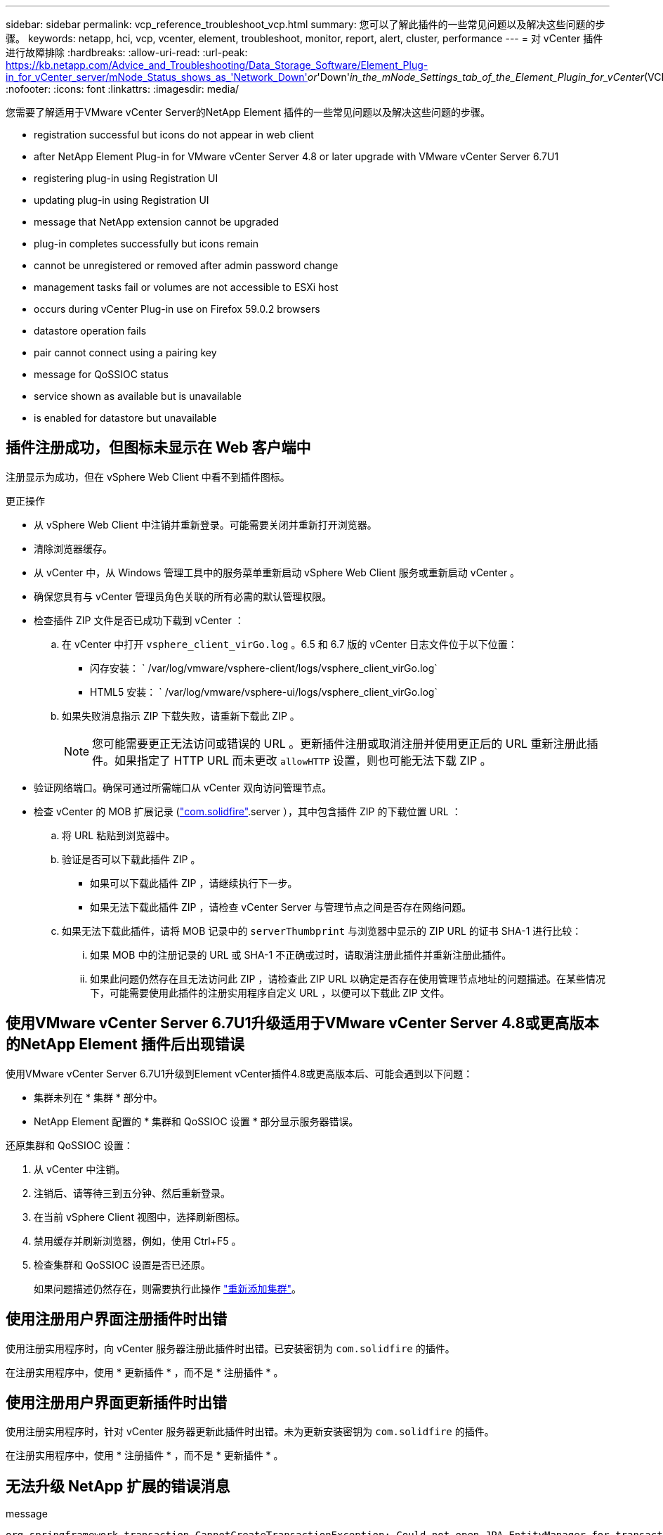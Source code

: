 ---
sidebar: sidebar 
permalink: vcp_reference_troubleshoot_vcp.html 
summary: 您可以了解此插件的一些常见问题以及解决这些问题的步骤。 
keywords: netapp, hci, vcp, vcenter, element, troubleshoot, monitor, report, alert, cluster, performance 
---
= 对 vCenter 插件进行故障排除
:hardbreaks:
:allow-uri-read: 
:url-peak: https://kb.netapp.com/Advice_and_Troubleshooting/Data_Storage_Software/Element_Plug-in_for_vCenter_server/mNode_Status_shows_as_'Network_Down'_or_'Down'_in_the_mNode_Settings_tab_of_the_Element_Plugin_for_vCenter_(VCP)
:nofooter: 
:icons: font
:linkattrs: 
:imagesdir: media/


[role="lead"]
您需要了解适用于VMware vCenter Server的NetApp Element 插件的一些常见问题以及解决这些问题的步骤。

*  registration successful but icons do not appear in web client
*  after NetApp Element Plug-in for VMware vCenter Server 4.8 or later upgrade with VMware vCenter Server 6.7U1
*  registering plug-in using Registration UI
*  updating plug-in using Registration UI
*  message that NetApp extension cannot be upgraded
*  plug-in completes successfully but icons remain
*  cannot be unregistered or removed after admin password change
*  management tasks fail or volumes are not accessible to ESXi host
*  occurs during vCenter Plug-in use on Firefox 59.0.2 browsers
*  datastore operation fails
*  pair cannot connect using a pairing key
*  message for QoSSIOC status
*  service shown as available but is unavailable
*  is enabled for datastore but unavailable




== 插件注册成功，但图标未显示在 Web 客户端中

注册显示为成功，但在 vSphere Web Client 中看不到插件图标。

.更正操作
* 从 vSphere Web Client 中注销并重新登录。可能需要关闭并重新打开浏览器。
* 清除浏览器缓存。
* 从 vCenter 中，从 Windows 管理工具中的服务菜单重新启动 vSphere Web Client 服务或重新启动 vCenter 。
* 确保您具有与 vCenter 管理员角色关联的所有必需的默认管理权限。
* 检查插件 ZIP 文件是否已成功下载到 vCenter ：
+
.. 在 vCenter 中打开 `vsphere_client_virGo.log` 。6.5 和 6.7 版的 vCenter 日志文件位于以下位置：
+
*** 闪存安装： ` /var/log/vmware/vsphere-client/logs/vsphere_client_virGo.log`
*** HTML5 安装： ` /var/log/vmware/vsphere-ui/logs/vsphere_client_virGo.log`


.. 如果失败消息指示 ZIP 下载失败，请重新下载此 ZIP 。
+

NOTE: 您可能需要更正无法访问或错误的 URL 。更新插件注册或取消注册并使用更正后的 URL 重新注册此插件。如果指定了 HTTP URL 而未更改 `allowHTTP` 设置，则也可能无法下载 ZIP 。



* 验证网络端口。确保可通过所需端口从 vCenter 双向访问管理节点。
* 检查 vCenter 的 MOB 扩展记录 (https://<vcenterIP>/mob/?moid=ExtensionManager&doPath=extensionList["com.solidfire"].server ），其中包含插件 ZIP 的下载位置 URL ：
+
.. 将 URL 粘贴到浏览器中。
.. 验证是否可以下载此插件 ZIP 。
+
*** 如果可以下载此插件 ZIP ，请继续执行下一步。
*** 如果无法下载此插件 ZIP ，请检查 vCenter Server 与管理节点之间是否存在网络问题。


.. 如果无法下载此插件，请将 MOB 记录中的 `serverThumbprint` 与浏览器中显示的 ZIP URL 的证书 SHA-1 进行比较：
+
... 如果 MOB 中的注册记录的 URL 或 SHA-1 不正确或过时，请取消注册此插件并重新注册此插件。
... 如果此问题仍然存在且无法访问此 ZIP ，请检查此 ZIP URL 以确定是否存在使用管理节点地址的问题描述。在某些情况下，可能需要使用此插件的注册实用程序自定义 URL ，以便可以下载此 ZIP 文件。








== 使用VMware vCenter Server 6.7U1升级适用于VMware vCenter Server 4.8或更高版本的NetApp Element 插件后出现错误

使用VMware vCenter Server 6.7U1升级到Element vCenter插件4.8或更高版本后、可能会遇到以下问题：

* 集群未列在 * 集群 * 部分中。
* NetApp Element 配置的 * 集群和 QoSSIOC 设置 * 部分显示服务器错误。


还原集群和 QoSSIOC 设置：

. 从 vCenter 中注销。
. 注销后、请等待三到五分钟、然后重新登录。
. 在当前 vSphere Client 视图中，选择刷新图标。
. 禁用缓存并刷新浏览器，例如，使用 Ctrl+F5 。
. 检查集群和 QoSSIOC 设置是否已还原。
+
如果问题描述仍然存在，则需要执行此操作 link:https://docs.netapp.com/us-en/vcp/vcp_task_getstarted.html#add-storage-clusters-for-use-with-the-plug-in["重新添加集群"^]。





== 使用注册用户界面注册插件时出错

使用注册实用程序时，向 vCenter 服务器注册此插件时出错。已安装密钥为 `com.solidfire` 的插件。

在注册实用程序中，使用 * 更新插件 * ，而不是 * 注册插件 * 。



== 使用注册用户界面更新插件时出错

使用注册实用程序时，针对 vCenter 服务器更新此插件时出错。未为更新安装密钥为 `com.solidfire` 的插件。

在注册实用程序中，使用 * 注册插件 * ，而不是 * 更新插件 * 。



== 无法升级 NetApp 扩展的错误消息

.message
[listing]
----
org.springframework.transaction.CannotCreateTransactionException: Could not open JPA EntityManager for transaction; nested exception is javax.persistence.PersistenceException: org.hibernate.exception.GenericJDBCException: Could not open connection.
----
在将 Windows vCenter Server 从 6.0 版升级到 6.5 期间，您会看到一条警告，指出 NetApp 扩展无法升级或可能无法与新的 vCenter Server 配合使用。完成升级并登录到 vSphere Web Client 后，如果选择 vCenter 插件扩展点，则会发生此错误。发生此错误的原因是，存储运行时数据库的目录已从 6.0 更改为 6.5 。vCenter 插件无法创建运行时所需的文件。

.更正操作
. 取消注册此插件。
. 删除插件文件。
. 重新启动 vCenter 。
. 注册此插件。
. 登录到 vSphere Web Client 。




== 删除插件成功完成，但图标仍存在

已成功删除 vCenter 插件软件包文件，但在 vSphere Web Client 中仍可看到插件图标。

从 vSphere Web Client 中注销并重新登录。可能需要关闭并重新打开浏览器。如果注销 vSphere Web Client 无法解析问题描述，则可能需要重新启动 vCenter Server Web 服务。此外，其他用户可能已有会话。必须关闭所有用户会话。



== 更改管理员密码后，无法取消注册或删除插件

更改用于注册此插件的 vCenter 的管理员密码后，无法取消注册或删除此 vCenter 插件。

对于插件 2.6 ，转到 vCenter 插件 * 注册 */* 取消注册 * 页面。单击 * 更新 * 按钮以更改 vCenter IP 地址，用户 ID 和密码。

对于插件 2.7 或更高版本，请在插件的 mNode Settings 中更新 vCenter 管理员密码。

对于插件 4.4 或更高版本，请在该插件的 QoSSIOC 设置中更新 vCenter 管理员密码。



== 插件管理任务失败或 ESXi 主机无法访问卷

创建，克隆和共享数据存储库任务失败，或者 ESXi 主机无法访问卷。

.更正操作
* 检查 ESXi 主机上是否存在用于数据存储库操作的软件 iSCSI HBA 并已启用。
* 检查卷是否未删除或分配给不正确的卷访问组。
* 检查卷访问组是否具有正确的主机 IQN 。
* 检查关联帐户是否具有正确的 CHAP 设置。
* 检查卷状态是否为 active ，卷访问是否为 `readWrite` ，以及 `512e` 是否设置为 true 。




== 在 Firefox 59.0.2 浏览器上使用 vCenter 插件期间发生故障

`名称： HttpErrorResponse 原始消息： HTTP 故障响应 https://vc6/ui/solidfire-war-4.2.0-SNAPSHOT/rest/vsphere//servers:[] 500 内部服务器错误返回消息：服务器错误。请重试或联系 NetApp 支持`

此问题描述发生在使用 Firefox 的 vSphere HTML5 Web 客户端中。vSphere Flash 客户端不受影响。

在浏览器 URL 中使用完整的 FQDN 。VMware 要求对 IP ，短名称和 FQDN 进行完全正向和反向解析。



== 删除数据存储库操作失败

删除数据存储库操作失败。

检查是否已从数据存储库中删除所有 VM 。您必须先从数据存储库中删除 VM ，然后才能删除该数据存储库。



== 集群对无法使用配对密钥进行连接

使用配对密钥进行集群配对期间发生连接错误。"* 创建集群配对 * " 对话框中的错误消息指示没有到主机的路由。

手动删除未配置的集群对在本地集群上创建的过程进行配对，然后重新执行集群配对。



== QoSSIOC 状态错误消息

此插件的 QoSSIOC 状态显示警告图标和错误消息。

.更正操作
* `无法访问 IP 地址` ： IP 地址无效或未收到响应。验证地址是否正确以及管理节点是否联机且可用。
* `无法通信` ：可以访问 IP 地址，但对该地址的调用失败。这可能表示 QoSSIOC 服务未在指定地址运行，或者防火墙可能正在阻止流量。
* `无法连接到 SIOC 服务` ：在管理节点上的 ` /opt/solidfire/SIOC/data/logs/` 中打开 `sIOC.log` （在较早的管理节点上为` /var/log` 或 ` /var/log/solidfire/` ）以验证 SIOC 服务是否已成功启动。启动 SIOC 服务可能需要 50 秒或更长时间。如果服务未成功启动，请重试。




== QoSSIOC 服务显示为可用，但不可用

QoSSIOC 服务设置显示为已启动，但 QoSSIOC 不可用。

从 NetApp Element 配置扩展点的 * QoSSIOC 设置 * 选项卡中，单击刷新按钮。根据需要更新 IP 地址或用户身份验证信息。



== 已为数据存储库启用 QoSSIOC ，但此功能不可用

已为数据存储库启用 QoSSIOC ，但 QoSSIOC 不可用。

检查数据存储库上是否已启用 VMware SIOC ：

. 在管理节点上的 ` /opt/solidfire/sioc/data/logs/` 中打开 `sioc.log` （在旧管理节点上为` /var/log` 或 ` /var/log/solidfire/` ）。
. 搜索此文本：
+
[listing]
----
SIOC is not enabled
----
. 请参见 https://kb.netapp.com/Advice_and_Troubleshooting/Data_Storage_Software/Element_Plug-in_for_vCenter_server/mNode_Status_shows_as_'Network_Down'_or_'Down'_in_the_mNode_Settings_tab_of_the_Element_Plugin_for_vCenter_(VCP)["本文"] 针对特定于问题描述的更正操作。

